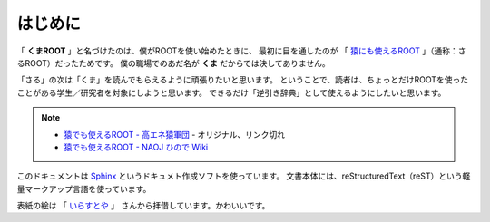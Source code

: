 ==================================================
はじめに
==================================================

「 **くまROOT** 」と名づけたのは、僕がROOTを使い始めたときに、
最初に目を通したのが 「 `猿にも使えるROOT <saru_>`_ 」（通称：さるROOT）だったためです。
僕の職場でのあだ名が **くま** だからでは決してありません。

「さる」の次は「くま」を読んでもらえるように頑張りたいと思います。
ということで、読者は、ちょっとだけROOTを使ったことがある学生／研究者を対象にしようと思います。
できるだけ「逆引き辞典」として使えるようにしたいと思います。


.. note::

   - `猿でも使えるROOT - 高エネ猿軍団 <hepsaru_>`_ - オリジナル、リンク切れ
   - `猿でも使えるROOT - NAOJ ひので Wiki <saru_>`_


.. _hepsaru: http://www-he.scphys.kyoto-u.ac.jp/member/masaya/saru.html
.. _saru: http://hinode.nao.ac.jp/hinode_wiki/index.php?plugin=attach&refer=HSC%A4%CB%A4%AA%A4%B1%A4%EBRoot%A4%CE%CD%F8%CD%D1%CA%FD%CB%A1&openfile=root.pdf


このドキュメントは
`Sphinx <http://sphinx-users.jp>`__ というドキュメト作成ソフトを使っています。
文書本体には、reStructuredText（reST）という軽量マークアップ言語を使っています。

表紙の絵は
「 `いらすとや <http://www.irasutoya.com/2015/03/blog-post_557.html>`__ 」
さんから拝借しています。かわいいです。
